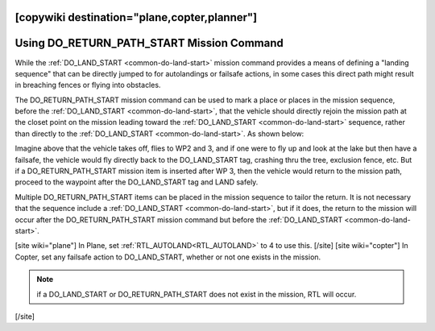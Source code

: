 .. _common-do-return-path-start:
[copywiki destination="plane,copter,planner"]
==========================================
Using DO_RETURN_PATH_START Mission Command
==========================================

While the :ref:`DO_LAND_START <common-do-land-start>` mission command provides a means of defining a "landing sequence" that can be directly jumped to for autolandings or failsafe actions, in some cases this direct path might result in breaching fences or flying into obstacles.

The DO_RETURN_PATH_START mission command can be used to mark a place or places in the mission sequence, before the :ref:`DO_LAND_START <common-do-land-start>`, that the vehicle should directly rejoin the mission path at the closet point on the mission leading toward the :ref:`DO_LAND_START <common-do-land-start>` sequence, rather than directly to the :ref:`DO_LAND_START <common-do-land-start>`. As shown below:

.. image:: ../../../images/do-return-path-start.jpg
    :target: ../_images/do-return-path-start.jpg

Imagine above that the vehicle takes off, flies to WP2 and 3, and if one were to fly up and look at the lake but then have a failsafe, the vehicle would fly directly back to the DO_LAND_START tag, crashing thru the tree, exclusion fence, etc. But if a DO_RETURN_PATH_START mission item is inserted after WP 3, then the vehicle would return to the mission path, proceed to the waypoint after the DO_LAND_START tag and LAND safely.

Multiple DO_RETURN_PATH_START items can be placed in the mission sequence to tailor the return. It is not necessary that the sequence include a :ref:`DO_LAND_START <common-do-land-start>`, but if it does, the return to the mission will occur after the DO_RETURN_PATH_START mission command but before the :ref:`DO_LAND_START <common-do-land-start>`.

[site wiki="plane"]
In Plane, set :ref:`RTL_AUTOLAND<RTL_AUTOLAND>` to 4 to use this.
[/site]
[site wiki="copter"]
In Copter, set any failsafe action to DO_LAND_START, whether or not one exists in the mission.

.. note:: if a DO_LAND_START or DO_RETURN_PATH_START does not exist in the mission, RTL will occur.
[/site]
